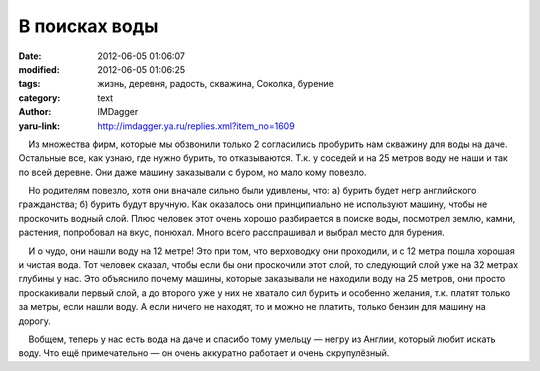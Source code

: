 В поисках воды
==============
:date: 2012-06-05 01:06:07
:modified: 2012-06-05 01:06:25
:tags: жизнь, деревня, радость, скважина, Соколка, бурение
:category: text
:author: IMDagger
:yaru-link: http://imdagger.ya.ru/replies.xml?item_no=1609

    Из множества фирм, которые мы обзвонили только 2 согласились
пробурить нам скважину для воды на даче. Остальные все, как узнаю, где
нужно бурить, то отказываются. Т.к. у соседей и на 25 метров воду не
наши и так по всей деревне. Они даже машину заказывали с буром, но мало
кому повезло.

    Но родителям повезло, хотя они вначале сильно были удивлены, что: а)
бурить будет негр английского гражданства; б) бурить будут вручную. Как
оказалось они принципиально не используют машину, чтобы не проскочить
водный слой. Плюс человек этот очень хорошо разбирается в поиске воды,
посмотрел землю, камни, растения, попробовал на вкус, понюхал. Много
всего расспрашивал и выбрал место для бурения.

    И о чудо, они нашли воду на 12 метре! Это при том, что верховодку
они проходили, и с 12 метра пошла хорошая и чистая вода. Тот человек
сказал, чтобы если бы они проскочили этот слой, то следующий слой уже на
32 метрах глубины у нас. Это объяснило почему машины, которые заказывали
не находили воду на 25 метров, они просто проскакивали первый слой, а до
второго уже у них не хватало сил бурить и особенно желания, т.к. платят
только за метры, если нашли воду. А если ничего не находят, то и можно
не платить, только бензин для машину на дорогу.

    Вобщем, теперь у нас есть вода на даче и спасибо тому умельцу —
негру из Англии, который любит искать воду. Что ещё примечательно — он
очень аккуратно работает и очень скрупулёзный.

